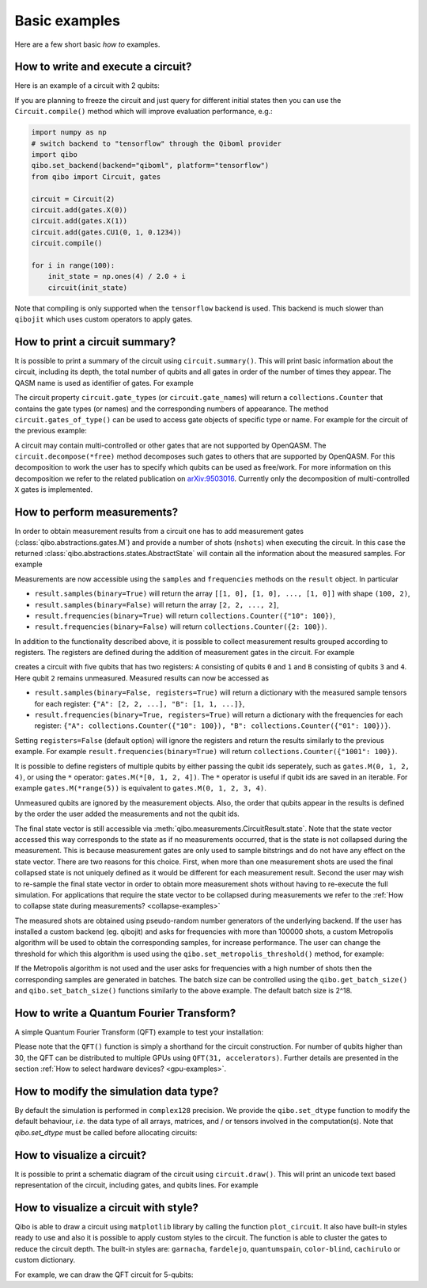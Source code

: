 Basic examples
==============

Here are a few short basic `how to` examples.

How to write and execute a circuit?
-----------------------------------

Here is an example of a circuit with 2 qubits:

.. testcode::

    import numpy as np
    from qibo import Circuit, gates

    # Construct the circuit
    circuit = Circuit(2)
    # Add some gates
    circuit.add(gates.H(0))
    circuit.add(gates.H(1))
    # Define an initial state (optional - default initial state is |00>)
    initial_state = np.ones(4) / 2.0
    # Execute the circuit and obtain the final state
    result = circuit(initial_state) # circuit.execute(initial_state) also works
    print(result.state())
    # should print `tf.Tensor([1, 0, 0, 0])`
    print(result.state())
    # should print `np.array([1, 0, 0, 0])`

.. testoutput::
    :hide:

    ...

If you are planning to freeze the circuit and just query for different initial
states then you can use the ``Circuit.compile()`` method which will improve
evaluation performance, e.g.:

.. code-block::  python

    import numpy as np
    # switch backend to "tensorflow" through the Qiboml provider
    import qibo
    qibo.set_backend(backend="qiboml", platform="tensorflow")
    from qibo import Circuit, gates

    circuit = Circuit(2)
    circuit.add(gates.X(0))
    circuit.add(gates.X(1))
    circuit.add(gates.CU1(0, 1, 0.1234))
    circuit.compile()

    for i in range(100):
        init_state = np.ones(4) / 2.0 + i
        circuit(init_state)

Note that compiling is only supported when the ``tensorflow`` backend is
used. This backend is much slower than ``qibojit`` which uses custom operators
to apply gates.


How to print a circuit summary?
-------------------------------

It is possible to print a summary of the circuit using ``circuit.summary()``.
This will print basic information about the circuit, including its depth, the
total number of qubits and all gates in order of the number of times they appear.
The QASM name is used as identifier of gates.
For example

.. testcode::

    from qibo import Circuit, gates

    circuit = Circuit(3)
    circuit.add(gates.H(0))
    circuit.add(gates.H(1))
    circuit.add(gates.CNOT(0, 2))
    circuit.add(gates.CNOT(1, 2))
    circuit.add(gates.H(2))
    circuit.add(gates.TOFFOLI(0, 1, 2))
    print(circuit.summary())
    # Prints
    '''
    Circuit depth = 5
    Total number of gates = 6
    Number of qubits = 3
    Most common gates:
    h: 3
    cx: 2
    ccx: 1
    '''
.. testoutput::
    :hide:

    Circuit depth = 5
    Total number of gates = 6
    Number of qubits = 3
    Most common gates:
    h: 3
    cx: 2
    ccx: 1


The circuit property ``circuit.gate_types`` (or ``circuit.gate_names``) will return a ``collections.Counter``
that contains the gate types (or names) and the corresponding numbers of appearance. The
method ``circuit.gates_of_type()`` can be used to access gate objects of specific type or name.
For example for the circuit of the previous example:

.. testsetup::

    from qibo import Circuit, gates

    circuit = Circuit(3)
    circuit.add(gates.H(0))
    circuit.add(gates.H(1))
    circuit.add(gates.CNOT(0, 2))
    circuit.add(gates.CNOT(1, 2))
    circuit.add(gates.H(2))
    circuit.add(gates.TOFFOLI(0, 1, 2))

.. testcode::

    common_gates = circuit.gate_names.most_common()
    # returns the list [("h", 3), ("cx", 2), ("ccx", 1)]

    most_common_gate = common_gates[0][0]
    # returns "h"

    all_h_gates = circuit.gates_of_type(gates.H)
    # returns the list [(0, ref to H(0)), (1, ref to H(1)), (4, ref to H(2))]

A circuit may contain multi-controlled or other gates that are not supported by
OpenQASM. The ``circuit.decompose(*free)`` method decomposes such gates to
others that are supported by OpenQASM. For this decomposition to work the user
has to specify which qubits can be used as free/work. For more information on
this decomposition we refer to the related publication on
`arXiv:9503016 <https://arxiv.org/abs/quant-ph/9503016>`_. Currently only the
decomposition of multi-controlled ``X`` gates is implemented.


.. _measurement-examples:

How to perform measurements?
----------------------------

In order to obtain measurement results from a circuit one has to add measurement
gates (:class:`qibo.abstractions.gates.M`) and provide a number of shots (``nshots``)
when executing the circuit. In this case the returned
:class:`qibo.abstractions.states.AbstractState` will contain all the
information about the measured samples. For example

.. testsetup::
    import qibo
    qibo.set_backend("numpy")

.. testcode::

    from qibo import Circuit, gates

    circuit = Circuit(2)
    circuit.add(gates.X(0))
    # Add a measurement register on both qubits
    circuit.add(gates.M(0, 1))
    # Execute the circuit with the default initial state |00>.
    result = circuit(nshots=100)

Measurements are now accessible using the ``samples`` and ``frequencies`` methods
on the ``result`` object. In particular

* ``result.samples(binary=True)`` will return the array ``[[1, 0], [1, 0], ..., [1, 0]]`` with shape ``(100, 2)``,
* ``result.samples(binary=False)`` will return the array ``[2, 2, ..., 2]``,
* ``result.frequencies(binary=True)`` will return ``collections.Counter({"10": 100})``,
* ``result.frequencies(binary=False)`` will return ``collections.Counter({2: 100})``.

In addition to the functionality described above, it is possible to collect
measurement results grouped according to registers. The registers are defined
during the addition of measurement gates in the circuit. For example

.. testsetup::
    import qibo
    qibo.set_backend("numpy")

.. testcode::

    from qibo import Circuit, gates

    circuit = Circuit(5)
    circuit.add(gates.X(0))
    circuit.add(gates.X(4))
    circuit.add(gates.M(0, 1, register_name="A"))
    circuit.add(gates.M(3, 4, register_name="B"))
    result = circuit(nshots=100)

creates a circuit with five qubits that has two registers: ``A`` consisting of
qubits ``0`` and ``1`` and ``B`` consisting of qubits ``3`` and ``4``. Here
qubit ``2`` remains unmeasured. Measured results can now be accessed as

* ``result.samples(binary=False, registers=True)`` will return a dictionary with the measured sample tensors for each register: ``{"A": [2, 2, ...], "B": [1, 1, ...]}``,
* ``result.frequencies(binary=True, registers=True)`` will return a dictionary with the frequencies for each register: ``{"A": collections.Counter({"10": 100}), "B": collections.Counter({"01": 100})}``.

Setting ``registers=False`` (default option) will ignore the registers and return the
results similarly to the previous example. For example ``result.frequencies(binary=True)``
will return ``collections.Counter({"1001": 100})``.

It is possible to define registers of multiple qubits by either passing
the qubit ids seperately, such as ``gates.M(0, 1, 2, 4)``, or using the ``*``
operator: ``gates.M(*[0, 1, 2, 4])``. The ``*`` operator is useful if qubit
ids are saved in an iterable. For example ``gates.M(*range(5))`` is equivalent
to ``gates.M(0, 1, 2, 3, 4)``.

Unmeasured qubits are ignored by the measurement objects. Also, the
order that qubits appear in the results is defined by the order the user added
the measurements and not the qubit ids.

The final state vector is still accessible via :meth:`qibo.measurements.CircuitResult.state`.
Note that the state vector accessed this way corresponds to the state as if no
measurements occurred, that is the state is not collapsed during the measurement.
This is because measurement gates are only used to sample bitstrings and do not
have  any effect on the state vector. There are two reasons for this choice.
First, when more than one measurement shots are used the final collapsed state
is not uniquely defined as it would be different for each measurement result.
Second the user may wish to re-sample the final state vector in order to
obtain more measurement shots without having to re-execute the full simulation.
For applications that require the state vector to be collapsed during measurements
we refer to the :ref:`How to collapse state during measurements? <collapse-examples>`

The measured shots are obtained using pseudo-random number generators of the
underlying backend. If the user has installed a custom
backend (eg. qibojit) and asks for frequencies with more than 100000 shots,
a custom Metropolis algorithm will be used to obtain the corresponding samples,
for increase performance. The user can change the threshold for which this
algorithm is used using the ``qibo.set_metropolis_threshold()`` method,
for example:

.. testcode::

    import qibo

    print(qibo.get_metropolis_threshold()) # prints 100000
    qibo.set_metropolis_threshold(int(1e8))
    print(qibo.get_metropolis_threshold()) # prints 10^8
.. testoutput::
    :hide:

    100000
    100000000


If the Metropolis algorithm is not used and the user asks for frequencies with
a high number of shots then the corresponding samples are generated in batches.
The batch size can be controlled using the ``qibo.get_batch_size()`` and
``qibo.set_batch_size()`` functions similarly to the above example.
The default batch size is 2^18.


How to write a Quantum Fourier Transform?
-----------------------------------------

A simple Quantum Fourier Transform (QFT) example to test your installation:

.. testcode::

    from qibo.models import QFT

    # Create a QFT circuit with 15 qubits
    circuit = QFT(15)

    # Simulate final state wavefunction default initial state is |00>
    final_state = circuit()


Please note that the ``QFT()`` function is simply a shorthand for the circuit
construction. For number of qubits higher than 30, the QFT can be distributed to
multiple GPUs using ``QFT(31, accelerators)``. Further details are presented in
the section :ref:`How to select hardware devices? <gpu-examples>`.


.. _dtype-example:

How to modify the simulation data type?
---------------------------------------

By default the simulation is performed in ``complex128`` precision.
We provide the ``qibo.set_dtype`` function to modify the default behaviour, *i.e.* the data type
of all arrays, matrices, and / or tensors involved in the computation(s).
Note that `qibo.set_dtype` must be called before allocating circuits:

.. testcode::

        from qibo import set_backend, set_dtype
        
        set_backend("numpy")  # enables the numpy backend
        set_dtype("complex64") # enables complex64

        # alternatively, it is possible to set backend and data type in the same line. 
        # The following line re-enables the numpy backend but now with complex128 data type.
        set_backend("numpy", dtype="complex128")

        # ... continue with circuit creation and execution


.. _visualize-example:

How to visualize a circuit?
---------------------------

It is possible to print a schematic diagram of the circuit using ``circuit.draw()``.
This will print an unicode text based representation of the circuit, including gates,
and qubits lines.
For example

.. testcode::

    from qibo.models import QFT

    circuit = QFT(5)
    circuit.draw()
    # Prints
    '''
    0: ─H─U1─U1─U1─U1───────────────────────────x───
    1: ───o──|──|──|──H─U1─U1─U1────────────────|─x─
    2: ──────o──|──|────o──|──|──H─U1─U1────────|─|─
    3: ─────────o──|───────o──|────o──|──H─U1───|─x─
    4: ────────────o──────────o───────o────o──H─x───
    '''
.. testoutput::
    :hide:

    0: ─H─U1─U1─U1─U1───────────────────────────x───
    1: ───o──|──|──|──H─U1─U1─U1────────────────|─x─
    2: ──────o──|──|────o──|──|──H─U1─U1────────|─|─
    3: ─────────o──|───────o──|────o──|──H─U1───|─x─
    4: ────────────o──────────o───────o────o──H─x───

How to visualize a circuit with style?
--------------------------------------

Qibo is able to draw a circuit using ``matplotlib`` library by calling the function ``plot_circuit``. It also have built-in styles ready to use
and also it is possible to apply custom styles to the circuit. The function is able to cluster the gates to reduce the circuit depth.
The built-in styles are:  ``garnacha``, ``fardelejo``, ``quantumspain``, ``color-blind``, ``cachirulo`` or custom dictionary.

For example, we can draw the QFT circuit for 5-qubits:

.. testcode::

        import matplotlib.pyplot as plt
        import qibo
        from qibo import gates, models
        from qibo.models import QFT

        # new plot function based on matplotlib
        from qibo.ui import plot_circuit

        # create a 5-qubits QFT circuit
        circuit = QFT(5)
        circuit.add(gates.M(qubit) for qubit in range(2))

        # print circuit with default options (default black & white style, scale factor of 0.6 and clustered gates)
        plot_circuit(circuit);

        # print the circuit with built-int style "garnacha", clustering gates and a custom scale factor
        # built-in styles: "garnacha", "fardelejo", "quantumspain", "color-blind", "cachirulo" or custom dictionary
        plot_circuit(circuit, scale = 0.8, cluster_gates = True, style="garnacha");

        # plot the Qibo circuit with a custom style
        custom_style = {
            "facecolor" : "#6497bf",
            "edgecolor" : "#01016f",
            "linecolor" : "#01016f",
            "textcolor" : "#01016f",
            "fillcolor" : "#ffb9b9",
            "gatecolor" : "#d8031c",
            "controlcolor" : "#360000"
        }

        plot_circuit(circuit, scale = 0.8, cluster_gates = True, style=custom_style);
